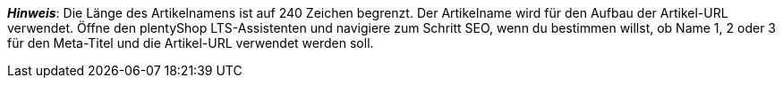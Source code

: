 ifdef::manual[]
Gib einen Namen für den Artikel ein.
Dies ist der Standardname des Artikels, der im plentyShop und auf Marktplätzen verwendet wird.
endif::manual[]

ifdef::import[]
icon:warning[role="red"] Dieses Feld ist xref:daten:elasticSync-artikel.adoc#1930[je nach Anwendungsfall] eine Pflichtangabe.

Gib einen Namen für den Artikel in deine CSV-Datei ein.
Dies ist der Standardname des Artikels, der im plentyShop und auf Marktplätzen verwendet wird.

*_Standardwert_*: Kein Standardwert

*_Zulässige Importwerte_*: Alphanumerisch

[TIP]
Stelle mithilfe der Dropdown-Liste auch die Sprache ein.

Das Ergebnis des Imports findest du im Backend im Menü: xref:artikel:artikel-verwalten.adoc#50[Artikel » Artikel bearbeiten » [Artikel öffnen] » Tab: Texte » Eingabefeld: Name 1]
endif::import[]

ifdef::export[]
Der Name 1 des Artikels.
Dies ist der Standardname des Artikels, der im plentyShop und auf Marktplätzen verwendet wird.

[TIP]
Klicke auf icon:sign-in[role="darkGrey"] und entscheide, welche Sprachversion des Textes exportiert werden soll.
Wenn du die Option *Vorgabe durch export* wählst, dann wird die Sprachversion exportiert, die in den xref:daten:elastischer-export.adoc#800[Formateinstellungen] festgelegt wurde.

Entspricht der Option im Menü: xref:artikel:artikel-verwalten.adoc#50[Artikel » Artikel bearbeiten » [Artikel öffnen] » Tab: Texte » Eingabefeld: Name 1]
endif::export[]

ifdef::catalogue[]
Der Name 1 des Artikels.
Dies ist der Standardname des Artikels, der im plentyShop und auf Marktplätzen verwendet wird.
Entspricht der Option im Menü: xref:artikel:artikel-verwalten.adoc#50[Artikel » Artikel bearbeiten » [Artikel öffnen] » Tab: Texte » Eingabefeld: Name 1]

Nachdem du dieses Datenfeld hinzugefügt hast, kannst du mit Hilfe der Dropdown-Liste angeben, welche Sprachversion des Textes exportiert werden soll.
endif::catalogue[]

*_Hinweis_*: Die Länge des Artikelnamens ist auf 240 Zeichen begrenzt.
Der Artikelname wird für den Aufbau der Artikel-URL verwendet.
Öffne den plentyShop LTS-Assistenten und navigiere zum Schritt SEO, wenn du bestimmen willst, ob Name 1, 2 oder 3 für den Meta-Titel und die Artikel-URL verwendet werden soll.

